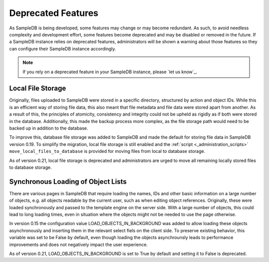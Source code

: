 .. _deprecated_features:

Deprecated Features
===================

As SampleDB is being developed, some features may change or may become redundant. As such, to avoid needless complexity and development effort, some features become deprecated and may be disabled or removed in the future. If a SampleDB instance relies on deprecated features, administrators will be shown a warning about those features so they can configure their SampleDB instance accordingly.

.. note:: If you rely on a deprecated feature in your SampleDB instance, please `let us know`_.

Local File Storage
------------------

Originally, files uploaded to SampleDB were stored in a specific directory, structured by action and object IDs. While this is an efficient way of storing file data, this also meant that file metadata and file data were stored apart from another. As a result of this, the principles of atomicity, consistency and integrity could not be upheld as rigidly as if both were stored in the database. Additionally, this made the backup process more complex, as the file storage path would need to be backed up in addition to the database.

To improve this, database file storage was added to SampleDB and made the default for storing file data in SampleDB version 0.19. To simplify the migration, local file storage is still enabled and the :ref:`script <_administration_scripts>` ``move_local_files_to_database`` is provided for moving files from local to database storage.

As of version 0.21, local file storage is deprecated and administrators are urged to move all remaining locally stored files to database storage.

Synchronous Loading of Object Lists
-----------------------------------

There are various pages in SampleDB that require loading the names, IDs and other basic information on a large number of objects, e.g. all objects readable by the current user, such as when editing object references. Originally, these were loaded synchronously and passed to the template engine on the server side. With a large number of objects, this could lead to long loading times, even in situation where the objects might not be needed to use the page otherwise.

In version 0.15 the configuration value LOAD_OBJECTS_IN_BACKGROUND was added to allow loading these objects asynchronously and inserting them in the relevant select fiels on the client side. To preserve existing behavior, this variable was set to be False by default, even though loading the objects asynchrounsly leads to performance improvements and does not negatively impact the user experience.

As of version 0.21, LOAD_OBJECTS_IN_BACKGROUND is set to True by default and setting it to False is deprecated.
